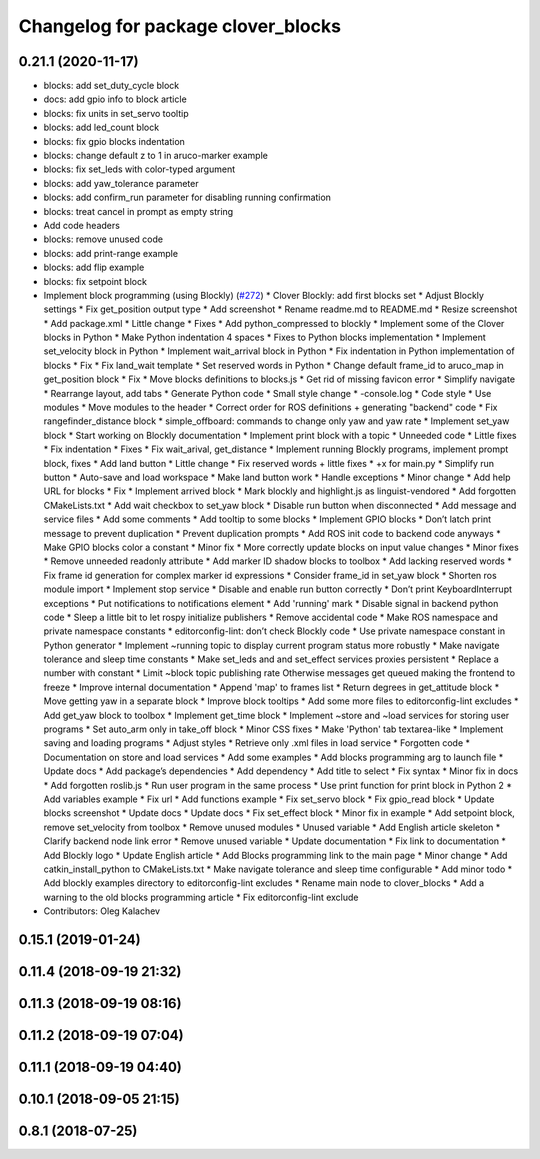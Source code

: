 ^^^^^^^^^^^^^^^^^^^^^^^^^^^^^^^^^^^
Changelog for package clover_blocks
^^^^^^^^^^^^^^^^^^^^^^^^^^^^^^^^^^^

0.21.1 (2020-11-17)
-------------------
* blocks: add set_duty_cycle block
* docs: add gpio info to block article
* blocks: fix units in set_servo tooltip
* blocks: add led_count block
* blocks: fix gpio blocks indentation
* blocks: change default z to 1 in aruco-marker example
* blocks: fix set_leds with color-typed argument
* blocks: add yaw_tolerance parameter
* blocks: add confirm_run parameter for disabling running confirmation
* blocks: treat cancel in prompt as empty string
* Add code headers
* blocks: remove unused code
* blocks: add print-range example
* blocks: add flip example
* blocks: fix setpoint block
* Implement block programming (using Blockly) (`#272 <https://github.com/deadln/clover/issues/272>`_)
  * Clover Blockly: add first blocks set
  * Adjust Blockly settings
  * Fix get_position output type
  * Add screenshot
  * Rename readme.md to README.md
  * Resize screenshot
  * Add package.xml
  * Little change
  * Fixes
  * Add python_compressed to blockly
  * Implement some of the Clover blocks in Python
  * Make Python indentation 4 spaces
  * Fixes to Python blocks implementation
  * Implement set_velocity block in Python
  * Implement wait_arrival block in Python
  * Fix indentation in Python implementation of blocks
  * Fix
  * Fix land_wait template
  * Set reserved words in Python
  * Change default frame_id to aruco_map in get_position block
  * Fix
  * Move blocks definitions to blocks.js
  * Get rid of missing favicon error
  * Simplify navigate
  * Rearrange layout, add tabs
  * Generate Python code
  * Small style change
  * -console.log
  * Code style
  * Use modules
  * Move modules to the header
  * Correct order for ROS definitions + generating "backend" code
  * Fix rangefinder_distance block
  * simple_offboard: commands to change only yaw and yaw rate
  * Implement set_yaw block
  * Start working on Blockly documentation
  * Implement print block with a topic
  * Unneeded code
  * Little fixes
  * Fix indentation
  * Fixes
  * Fix wait_arival, get_distance
  * Implement running Blockly programs, implement prompt block, fixes
  * Add land button
  * Little change
  * Fix reserved words + little fixes
  * +x for main.py
  * Simplify run button
  * Auto-save and load workspace
  * Make land button work
  * Handle exceptions
  * Minor change
  * Add help URL for blocks
  * Fix
  * Implement arrived block
  * Mark blockly and highlight.js as linguist-vendored
  * Add forgotten CMakeLists.txt
  * Add wait checkbox to set_yaw block
  * Disable run button when disconnected
  * Add message and service files
  * Add some comments
  * Add tooltip to some blocks
  * Implement GPIO blocks
  * Don’t latch print message to prevent duplication
  * Prevent duplication prompts
  * Add ROS init code to backend code anyways
  * Make GPIO blocks color a constant
  * Minor fix
  * More correctly update blocks on input value changes
  * Minor fixes
  * Remove unneeded readonly attribute
  * Add marker ID shadow blocks to toolbox
  * Add lacking reserved words
  * Fix frame id generation for complex marker id expressions
  * Consider frame_id in set_yaw block
  * Shorten ros module import
  * Implement stop service
  * Disable and enable run button correctly
  * Don’t print KeyboardInterrupt exceptions
  * Put notifications to notifications element
  * Add 'running' mark
  * Disable signal in backend python code
  * Sleep a little bit to let rospy initialize publishers
  * Remove accidental code
  * Make ROS namespace and private namespace constants
  * editorconfig-lint: don’t check Blockly code
  * Use private namespace constant in Python generator
  * Implement ~running topic to display current program status more robustly
  * Make navigate tolerance and sleep time constants
  * Make set_leds and and set_effect services proxies persistent
  * Replace a number with constant
  * Limit ~block topic publishing rate
  Otherwise messages get queued making the frontend to freeze
  * Improve internal documentation
  * Append 'map' to frames list
  * Return degrees in get_attitude block
  * Move getting yaw in a separate block
  * Improve block tooltips
  * Add some more files to editorconfig-lint excludes
  * Add get_yaw block to toolbox
  * Implement get_time block
  * Implement ~store and ~load services for storing user programs
  * Set auto_arm only in take_off block
  * Minor CSS fixes
  * Make 'Python' tab textarea-like
  * Implement saving and loading programs
  * Adjust styles
  * Retrieve only .xml files in load service
  * Forgotten code
  * Documentation on store and load services
  * Add some examples
  * Add blocks programming arg to launch file
  * Update docs
  * Add package’s dependencies
  * Add dependency
  * Add title to select
  * Fix syntax
  * Minor fix in docs
  * Add forgotten roslib.js
  * Run user program in the same process
  * Use print function for print block in Python 2
  * Add variables example
  * Fix url
  * Add functions example
  * Fix set_servo block
  * Fix gpio_read block
  * Update blocks screenshot
  * Update docs
  * Update docs
  * Fix set_effect block
  * Minor fix in example
  * Add setpoint block, remove set_velocity from toolbox
  * Remove unused modules
  * Unused variable
  * Add English article skeleton
  * Clarify backend node link error
  * Remove unused variable
  * Update documentation
  * Fix link to documentation
  * Add Blockly logo
  * Update English article
  * Add Blocks programming link to the main page
  * Minor change
  * Add catkin_install_python to CMakeLists.txt
  * Make navigate tolerance and sleep time configurable
  * Add minor todo
  * Add blockly examples directory to editorconfig-lint excludes
  * Rename main node to clover_blocks
  * Add a warning to the old blocks programming article
  * Fix editorconfig-lint exclude
* Contributors: Oleg Kalachev

0.15.1 (2019-01-24)
-------------------

0.11.4 (2018-09-19 21:32)
-------------------------

0.11.3 (2018-09-19 08:16)
-------------------------

0.11.2 (2018-09-19 07:04)
-------------------------

0.11.1 (2018-09-19 04:40)
-------------------------

0.10.1 (2018-09-05 21:15)
-------------------------

0.8.1 (2018-07-25)
------------------
